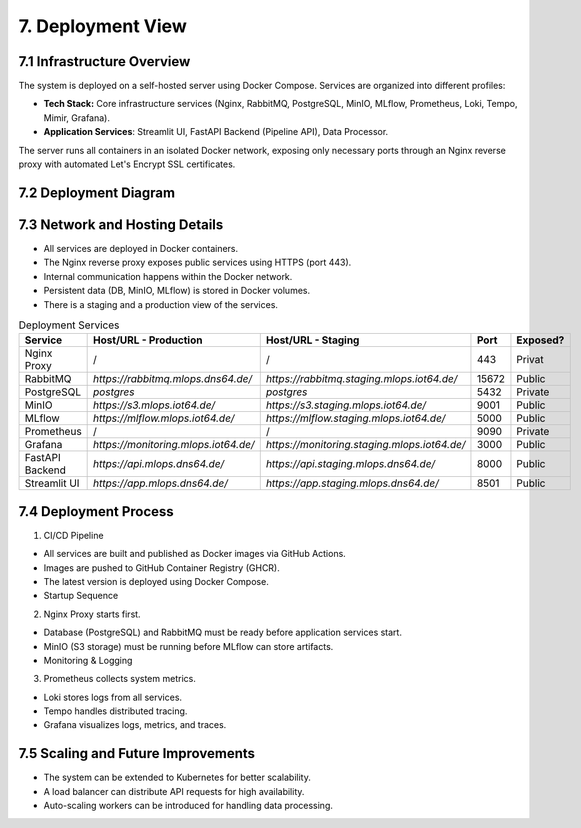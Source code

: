 7. Deployment View
============================

============================
7.1 Infrastructure Overview
============================

The system is deployed on a self-hosted server using Docker Compose. Services are organized into different profiles:

- **Tech Stack:** Core infrastructure services (Nginx, RabbitMQ, PostgreSQL, MinIO, MLflow, Prometheus, Loki, Tempo, Mimir, Grafana).
- **Application Services**: Streamlit UI, FastAPI Backend (Pipeline API), Data Processor.
The server runs all containers in an isolated Docker network, exposing only necessary ports through an Nginx reverse proxy
with automated Let's Encrypt SSL certificates.

============================
7.2 Deployment Diagram
============================

.. mermaid::

    graph TD
        subgraph Self-Hosted Server
            subgraph Docker Network
                subgraph Reverse Proxy
                    Nginx[Nginx Proxy] -->|SSL Certificates| Acme[Acme Companion]
                end

                subgraph Core Services
                    DB[PostgreSQL]
                    MQ[RabbitMQ]
                    S3[MinIO]
                    MLflow[MLflow Server]
                    Logs[Prometheus + Loki + Tempo + Mimir] --> Grafana[Grafana]
                end

                subgraph Application Services
                    UI[Streamlit UI] -->|API Calls| API[FastAPI Backend]
                    API -->|Model Requests| DP[Data Processor]
                    DP -->|Fetch Model| MLflow
                    DP -->|Store Data| S3
                    API -->|Queue Tasks| MQ
                end
            end
        end

================================
7.3 Network and Hosting Details
================================

- All services are deployed in Docker containers.
- The Nginx reverse proxy exposes public services using HTTPS (port 443).
- Internal communication happens within the Docker network.
- Persistent data (DB, MinIO, MLflow) is stored in Docker volumes.
- There is a staging and a production view of the services.

.. list-table:: Deployment Services
   :header-rows: 1
   :widths: 25 40 15 15 10

   * - **Service**
     - **Host/URL - Production**
     - **Host/URL - Staging**
     - **Port**
     - **Exposed?**
   * - Nginx Proxy
     - /
     - /
     - 443
     - Privat
   * - RabbitMQ
     - `https://rabbitmq.mlops.dns64.de/`
     - `https://rabbitmq.staging.mlops.iot64.de/`
     - 15672
     - Public
   * - PostgreSQL
     - `postgres`
     - `postgres`
     - 5432
     - Private
   * - MinIO
     - `https://s3.mlops.iot64.de/`
     - `https://s3.staging.mlops.iot64.de/`
     - 9001
     - Public
   * - MLflow
     - `https://mlflow.mlops.iot64.de/`
     - `https://mlflow.staging.mlops.iot64.de/`
     - 5000
     - Public
   * - Prometheus
     - /
     - /
     - 9090
     - Private
   * - Grafana
     - `https://monitoring.mlops.iot64.de/`
     - `https://monitoring.staging.mlops.iot64.de/`
     - 3000
     - Public
   * - FastAPI Backend
     - `https://api.mlops.dns64.de/`
     - `https://api.staging.mlops.dns64.de/`
     - 8000
     - Public
   * - Streamlit UI
     - `https://app.mlops.dns64.de/`
     - `https://app.staging.mlops.dns64.de/`
     - 8501
     - Public

================================
7.4 Deployment Process
================================

1. CI/CD Pipeline

- All services are built and published as Docker images via GitHub Actions.
- Images are pushed to GitHub Container Registry (GHCR).
- The latest version is deployed using Docker Compose.
- Startup Sequence

2. Nginx Proxy starts first.

- Database (PostgreSQL) and RabbitMQ must be ready before application services start.
- MinIO (S3 storage) must be running before MLflow can store artifacts.
- Monitoring & Logging

3. Prometheus collects system metrics.

- Loki stores logs from all services.
- Tempo handles distributed tracing.
- Grafana visualizes logs, metrics, and traces.

====================================
7.5 Scaling and Future Improvements
====================================

- The system can be extended to Kubernetes for better scalability.
- A load balancer can distribute API requests for high availability.
- Auto-scaling workers can be introduced for handling data processing.